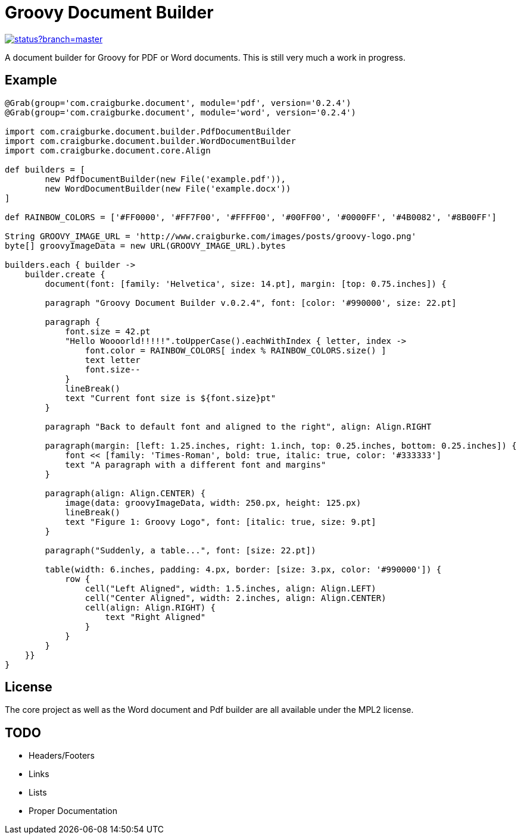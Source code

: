 :version: 0.2.4

= Groovy Document Builder

image::https://codeship.com/projects/c4c04780-74d2-0132-8185-6662d475f668/status?branch=master[link="https://codeship.com/projects/55079"]

A document builder for Groovy for PDF or Word documents. This is still very much a work in progress.

== Example

[source,groovy,subs='attributes']
----
@Grab(group='com.craigburke.document', module='pdf', version='{version}')
@Grab(group='com.craigburke.document', module='word', version='{version}')

import com.craigburke.document.builder.PdfDocumentBuilder
import com.craigburke.document.builder.WordDocumentBuilder
import com.craigburke.document.core.Align

def builders = [
        new PdfDocumentBuilder(new File('example.pdf')),
        new WordDocumentBuilder(new File('example.docx'))
]

def RAINBOW_COLORS = ['#FF0000', '#FF7F00', '#FFFF00', '#00FF00', '#0000FF', '#4B0082', '#8B00FF']

String GROOVY_IMAGE_URL = 'http://www.craigburke.com/images/posts/groovy-logo.png'
byte[] groovyImageData = new URL(GROOVY_IMAGE_URL).bytes

builders.each { builder ->
    builder.create {
	document(font: [family: 'Helvetica', size: 14.pt], margin: [top: 0.75.inches]) {

        paragraph "Groovy Document Builder v.{version}", font: [color: '#990000', size: 22.pt]

        paragraph {
            font.size = 42.pt
            "Hello Woooorld!!!!!".toUpperCase().eachWithIndex { letter, index ->
                font.color = RAINBOW_COLORS[ index % RAINBOW_COLORS.size() ]
                text letter
                font.size--
            }
            lineBreak()
            text "Current font size is ${font.size}pt"
        }

        paragraph "Back to default font and aligned to the right", align: Align.RIGHT

        paragraph(margin: [left: 1.25.inches, right: 1.inch, top: 0.25.inches, bottom: 0.25.inches]) {
            font &#060;&#060; [family: 'Times-Roman', bold: true, italic: true, color: '#333333']
            text "A paragraph with a different font and margins"
        }

        paragraph(align: Align.CENTER) {
            image(data: groovyImageData, width: 250.px, height: 125.px)
            lineBreak()
            text "Figure 1: Groovy Logo", font: [italic: true, size: 9.pt]
        }

        paragraph("Suddenly, a table...", font: [size: 22.pt])

        table(width: 6.inches, padding: 4.px, border: [size: 3.px, color: '#990000']) {
            row {
                cell("Left Aligned", width: 1.5.inches, align: Align.LEFT)
                cell("Center Aligned", width: 2.inches, align: Align.CENTER)
                cell(align: Align.RIGHT) {
                    text "Right Aligned"
                }
            }
        }
    }}
}
----

== License

The core project as well as the Word document and Pdf builder are all available under the MPL2 license.

== TODO

   * Headers/Footers
   * Links
   * Lists
   * Proper Documentation
